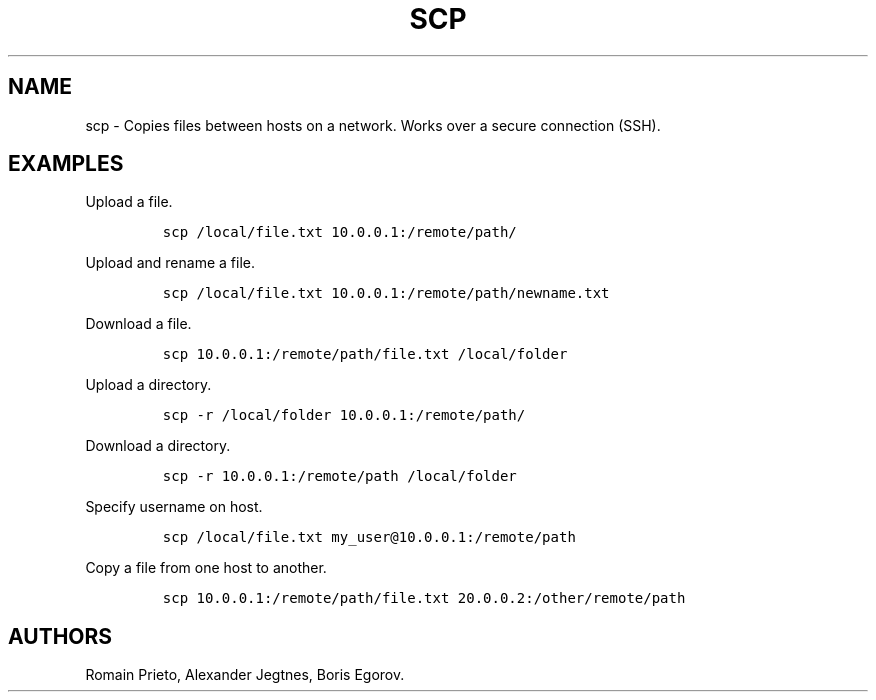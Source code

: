 .TH "SCP" "1" "2014\-02\-02" "manpages\-tldr manuals" ""
.SH NAME
.PP
scp \- Copies files between hosts on a network.
Works over a secure connection (SSH).
.SH EXAMPLES
.PP
Upload a file.
.IP
.nf
\f[C]
scp\ /local/file.txt\ 10.0.0.1:/remote/path/
\f[]
.fi
.PP
Upload and rename a file.
.IP
.nf
\f[C]
scp\ /local/file.txt\ 10.0.0.1:/remote/path/newname.txt
\f[]
.fi
.PP
Download a file.
.IP
.nf
\f[C]
scp\ 10.0.0.1:/remote/path/file.txt\ /local/folder
\f[]
.fi
.PP
Upload a directory.
.IP
.nf
\f[C]
scp\ \-r\ /local/folder\ 10.0.0.1:/remote/path/
\f[]
.fi
.PP
Download a directory.
.IP
.nf
\f[C]
scp\ \-r\ 10.0.0.1:/remote/path\ /local/folder
\f[]
.fi
.PP
Specify username on host.
.IP
.nf
\f[C]
scp\ /local/file.txt\ my_user\@10.0.0.1:/remote/path
\f[]
.fi
.PP
Copy a file from one host to another.
.IP
.nf
\f[C]
scp\ 10.0.0.1:/remote/path/file.txt\ 20.0.0.2:/other/remote/path
\f[]
.fi
.SH AUTHORS
Romain Prieto, Alexander Jegtnes, Boris Egorov.
